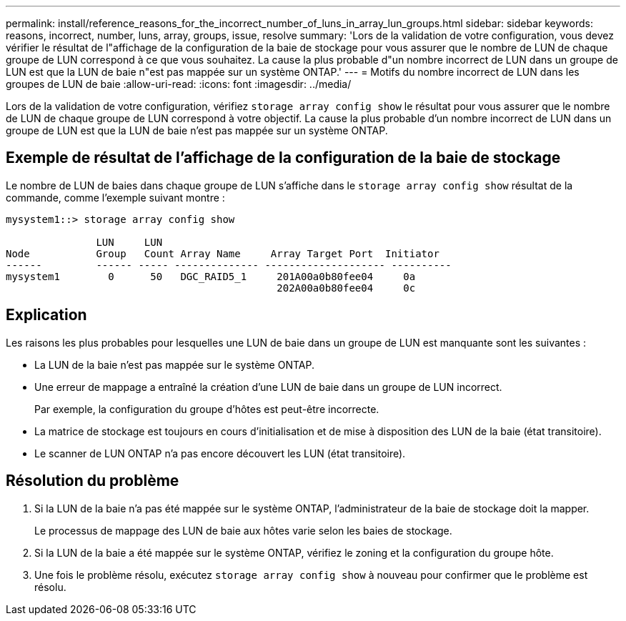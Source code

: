 ---
permalink: install/reference_reasons_for_the_incorrect_number_of_luns_in_array_lun_groups.html 
sidebar: sidebar 
keywords: reasons, incorrect, number, luns, array, groups, issue, resolve 
summary: 'Lors de la validation de votre configuration, vous devez vérifier le résultat de l"affichage de la configuration de la baie de stockage pour vous assurer que le nombre de LUN de chaque groupe de LUN correspond à ce que vous souhaitez. La cause la plus probable d"un nombre incorrect de LUN dans un groupe de LUN est que la LUN de baie n"est pas mappée sur un système ONTAP.' 
---
= Motifs du nombre incorrect de LUN dans les groupes de LUN de baie
:allow-uri-read: 
:icons: font
:imagesdir: ../media/


[role="lead"]
Lors de la validation de votre configuration, vérifiez `storage array config show` le résultat pour vous assurer que le nombre de LUN de chaque groupe de LUN correspond à votre objectif. La cause la plus probable d'un nombre incorrect de LUN dans un groupe de LUN est que la LUN de baie n'est pas mappée sur un système ONTAP.



== Exemple de résultat de l'affichage de la configuration de la baie de stockage

Le nombre de LUN de baies dans chaque groupe de LUN s'affiche dans le `storage array config show` résultat de la commande, comme l'exemple suivant montre :

[listing]
----
mysystem1::> storage array config show

               LUN     LUN
Node           Group   Count Array Name     Array Target Port  Initiator
------         ------ ----- -------------- -------------------- ----------
mysystem1        0      50   DGC_RAID5_1     201A00a0b80fee04     0a
                                             202A00a0b80fee04     0c
----


== Explication

Les raisons les plus probables pour lesquelles une LUN de baie dans un groupe de LUN est manquante sont les suivantes :

* La LUN de la baie n'est pas mappée sur le système ONTAP.
* Une erreur de mappage a entraîné la création d'une LUN de baie dans un groupe de LUN incorrect.
+
Par exemple, la configuration du groupe d'hôtes est peut-être incorrecte.

* La matrice de stockage est toujours en cours d'initialisation et de mise à disposition des LUN de la baie (état transitoire).
* Le scanner de LUN ONTAP n'a pas encore découvert les LUN (état transitoire).




== Résolution du problème

. Si la LUN de la baie n'a pas été mappée sur le système ONTAP, l'administrateur de la baie de stockage doit la mapper.
+
Le processus de mappage des LUN de baie aux hôtes varie selon les baies de stockage.

. Si la LUN de la baie a été mappée sur le système ONTAP, vérifiez le zoning et la configuration du groupe hôte.
. Une fois le problème résolu, exécutez `storage array config show` à nouveau pour confirmer que le problème est résolu.

